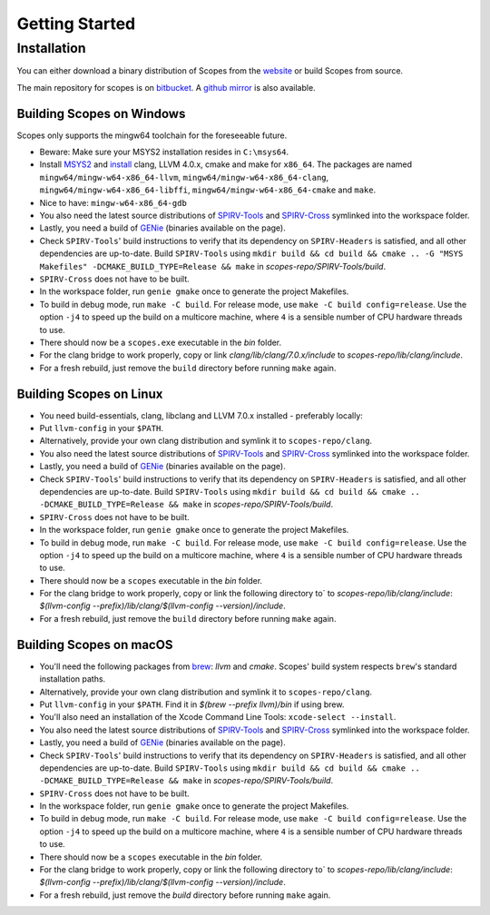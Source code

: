 Getting Started
===============

Installation
------------

You can either download a binary distribution of Scopes from the
`website <https://bitbucket.org/duangle/scopes>`_ or build Scopes from source.

The main repository for scopes is on
`bitbucket <https://bitbucket.org/duangle/scopes>`_. A
`github mirror <https://github.com/duangle/scopes>`_ is also available.

Building Scopes on Windows
^^^^^^^^^^^^^^^^^^^^^^^^^^

Scopes only supports the mingw64 toolchain for the foreseeable future.

* Beware: Make sure your MSYS2 installation resides in ``C:\msys64``.
* Install `MSYS2 <http://msys2.github.io>`_ and
  `install <https://github.com/valtron/llvm-stuff/wiki/Build-LLVM-3.8-with-MSYS2>`_
  clang, LLVM 4.0.x, cmake and make for ``x86_64``. The packages are named
  ``mingw64/mingw-w64-x86_64-llvm``, ``mingw64/mingw-w64-x86_64-clang``,
  ``mingw64/mingw-w64-x86_64-libffi``, ``mingw64/mingw-w64-x86_64-cmake``
  and ``make``.
* Nice to have: ``mingw-w64-x86_64-gdb``
* You also need the latest source distributions of
  `SPIRV-Tools <https://github.com/KhronosGroup/SPIRV-Tools>`_ and
  `SPIRV-Cross <https://github.com/KhronosGroup/SPIRV-Cross>`_ symlinked into the workspace folder.
* Lastly, you need a build of `GENie <https://github.com/bkaradzic/GENie>`_ (binaries
  available on the page).
* Check ``SPIRV-Tools``' build instructions to verify that its dependency on ``SPIRV-Headers``
  is satisfied, and all other dependencies are up-to-date. Build ``SPIRV-Tools`` using
  ``mkdir build && cd build && cmake .. -G "MSYS Makefiles" -DCMAKE_BUILD_TYPE=Release && make``
  in `scopes-repo/SPIRV-Tools/build`.
* ``SPIRV-Cross`` does not have to be built.
* In the workspace folder, run ``genie gmake`` once to generate the project Makefiles.
* To build in debug mode, run ``make -C build``. For release mode, use
  ``make -C build config=release``. Use the option ``-j4`` to speed up the build on a multicore machine, where ``4`` is a sensible number of CPU hardware threads to use.
* There should now be a ``scopes.exe`` executable in the `bin` folder.
* For the clang bridge to work properly, copy or link `clang/lib/clang/7.0.x/include`
  to `scopes-repo/lib/clang/include`.
* For a fresh rebuild, just remove the ``build`` directory before running ``make`` again.

Building Scopes on Linux
^^^^^^^^^^^^^^^^^^^^^^^^

* You need build-essentials, clang, libclang and LLVM 7.0.x installed - preferably
  locally:
* Put ``llvm-config`` in your ``$PATH``.
* Alternatively, provide your own clang distribution and symlink it to ``scopes-repo/clang``.
* You also need the latest source distributions of
  `SPIRV-Tools <https://github.com/KhronosGroup/SPIRV-Tools>`_ and
  `SPIRV-Cross <https://github.com/KhronosGroup/SPIRV-Cross>`_ symlinked into the workspace folder.
* Lastly, you need a build of `GENie <https://github.com/bkaradzic/GENie>`_ (binaries
  available on the page).
* Check ``SPIRV-Tools``' build instructions to verify that its dependency on ``SPIRV-Headers``
  is satisfied, and all other dependencies are up-to-date. Build ``SPIRV-Tools`` using
  ``mkdir build && cd build && cmake .. -DCMAKE_BUILD_TYPE=Release && make``
  in `scopes-repo/SPIRV-Tools/build`.
* ``SPIRV-Cross`` does not have to be built.
* In the workspace folder, run ``genie gmake`` once to generate the project Makefiles.
* To build in debug mode, run ``make -C build``. For release mode, use
  ``make -C build config=release``. Use the option ``-j4`` to speed up the build on a multicore machine, where ``4`` is a sensible number of CPU hardware threads to use.
* There should now be a ``scopes`` executable in the `bin` folder.
* For the clang bridge to work properly, copy or link the following directory to`
  to `scopes-repo/lib/clang/include`: `$(llvm-config
  --prefix)/lib/clang/$(llvm-config --version)/include`.
* For a fresh rebuild, just remove the ``build`` directory before running ``make`` again.

Building Scopes on macOS
^^^^^^^^^^^^^^^^^^^^^^^^

* You'll need the following packages from `brew <https://brew.sh/>`_: `llvm`
  and `cmake`. Scopes' build system respects ``brew``'s standard installation paths.
* Alternatively, provide your own clang distribution and symlink it to ``scopes-repo/clang``.
* Put ``llvm-config`` in your ``$PATH``. Find it in `$(brew --prefix llvm)/bin` if using brew.
* You'll also need an installation of the Xcode Command Line Tools:
  ``xcode-select --install``.
* You also need the latest source distributions of
  `SPIRV-Tools <https://github.com/KhronosGroup/SPIRV-Tools>`_ and
  `SPIRV-Cross <https://github.com/KhronosGroup/SPIRV-Cross>`_ symlinked into the workspace folder.
* Lastly, you need a build of `GENie <https://github.com/bkaradzic/GENie>`_ (binaries
  available on the page).
* Check ``SPIRV-Tools``' build instructions to verify that its dependency on ``SPIRV-Headers``
  is satisfied, and all other dependencies are up-to-date. Build ``SPIRV-Tools`` using
  ``mkdir build && cd build && cmake .. -DCMAKE_BUILD_TYPE=Release && make``
  in `scopes-repo/SPIRV-Tools/build`.
* ``SPIRV-Cross`` does not have to be built.
* In the workspace folder, run ``genie gmake`` once to generate the project Makefiles.
* To build in debug mode, run ``make -C build``. For release mode, use
  ``make -C build config=release``. Use the option ``-j4`` to speed up the build on a multicore machine, where ``4`` is a sensible number of CPU hardware threads to use.
* There should now be a ``scopes`` executable in the `bin` folder.
* For the clang bridge to work properly, copy or link the following directory to`
  to `scopes-repo/lib/clang/include`: `$(llvm-config
  --prefix)/lib/clang/$(llvm-config --version)/include`.
* For a fresh rebuild, just remove the `build` directory before running ``make`` again.
